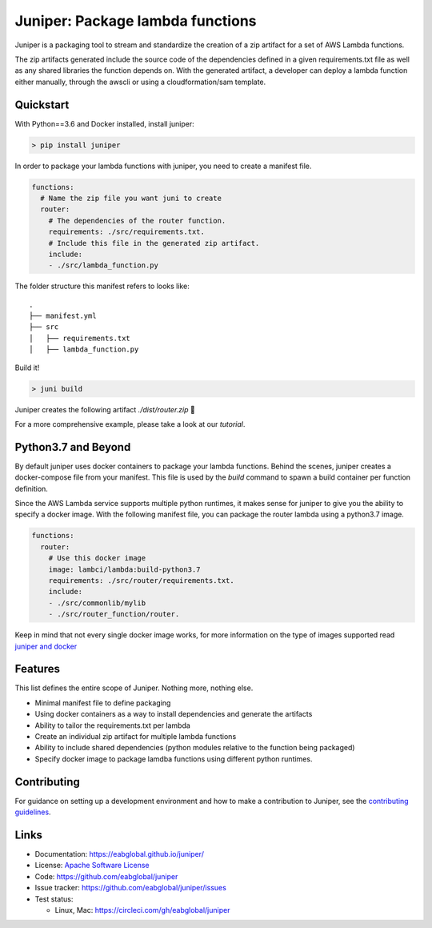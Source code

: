 Juniper: Package lambda functions
=================================

|circle| |pypi version| |apache license|

Juniper is a packaging tool to stream and standardize the creation of a zip
artifact for a set of AWS Lambda functions.

The zip artifacts generated include the source code of the dependencies defined
in a given requirements.txt file as well as any shared libraries the function
depends on. With the generated artifact, a developer can deploy a lambda function
either manually, through the awscli or using a cloudformation/sam template.

Quickstart
**********

With Python==3.6 and Docker installed, install juniper:

.. code-block:: text

    > pip install juniper

In order to package your lambda functions with juniper, you need to create a
manifest file.

.. code-block:: yaml

    functions:
      # Name the zip file you want juni to create
      router:
        # The dependencies of the router function.
        requirements: ./src/requirements.txt.
        # Include this file in the generated zip artifact.
        include:
        - ./src/lambda_function.py

The folder structure this manifest refers to looks like:

::

    .
    ├── manifest.yml
    ├── src
    │   ├── requirements.txt
    │   ├── lambda_function.py

Build it!

.. code-block:: text

    > juni build

Juniper creates the following artifact `./dist/router.zip`  🎉

For a more comprehensive example, please take a look at our `tutorial`.

.. _`tutorial`: https://eabglobal.github.io/juniper/tutorial.html


Python3.7 and Beyond
********************
By default juniper uses docker containers to package your lambda functions. Behind
the scenes, juniper creates a docker-compose file from your manifest. This file is
used by the `build` command to spawn a build container per function definition.

Since the AWS Lambda service supports multiple python runtimes, it makes sense for
juniper to give you the ability to specify a docker image. With the following
manifest file, you can package the router lambda using a python3.7 image.

.. code-block:: yaml

    functions:
      router:
        # Use this docker image
        image: lambci/lambda:build-python3.7
        requirements: ./src/router/requirements.txt.
        include:
        - ./src/commonlib/mylib
        - ./src/router_function/router.

Keep in mind that not every single docker image works, for more information on
the type of images supported read `juniper and docker`_

.. _`juniper and docker`: https://eabglobal.github.io/juniper/features.html

Features
********

This list defines the entire scope of Juniper. Nothing more, nothing else.

* Minimal manifest file to define packaging
* Using docker containers as a way to install dependencies and generate the artifacts
* Ability to tailor the requirements.txt per lambda
* Create an individual zip artifact for multiple lambda functions
* Ability to include shared dependencies (python modules relative to the function
  being packaged)
* Specify docker image to package lamdba functions using different python runtimes.

Contributing
************

For guidance on setting up a development environment and how to make a
contribution to Juniper, see the `contributing guidelines`_.

.. _contributing guidelines: https://github.com/eabglobal/juniper/blob/master/CONTRIBUTING.rst

Links
*****

* Documentation: https://eabglobal.github.io/juniper/
* License: `Apache Software License`_

* Code: https://github.com/eabglobal/juniper
* Issue tracker: https://github.com/eabglobal/juniper/issues
* Test status:

  * Linux, Mac: https://circleci.com/gh/eabglobal/juniper

.. _Apache Software License: https://github.com/eabglobal/juniper/blob/master/LICENSE


.. |circle| image:: https://circleci.com/gh/eabglobal/juniper/tree/master.svg?style=shield
    :target: https://circleci.com/gh/eabglobal/juniper/tree/master

.. |pypi version| image:: https://img.shields.io/pypi/v/juniper.svg
    :target: https://pypi.org/project/juniper/

.. |apache license| image:: https://img.shields.io/github/license/eabglobal/juniper.svg
    :target: https://github.com/eabglobal/juniper/blob/master/LICENSE
